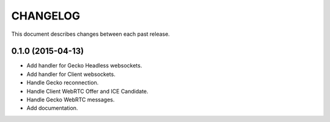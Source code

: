 CHANGELOG
=========

This document describes changes between each past release.

0.1.0 (2015-04-13)
------------------

- Add handler for Gecko Headless websockets.
- Add handler for Client websockets.
- Handle Gecko reconnection.
- Handle Client WebRTC Offer and ICE Candidate.
- Handle Gecko WebRTC messages.
- Add documentation.
